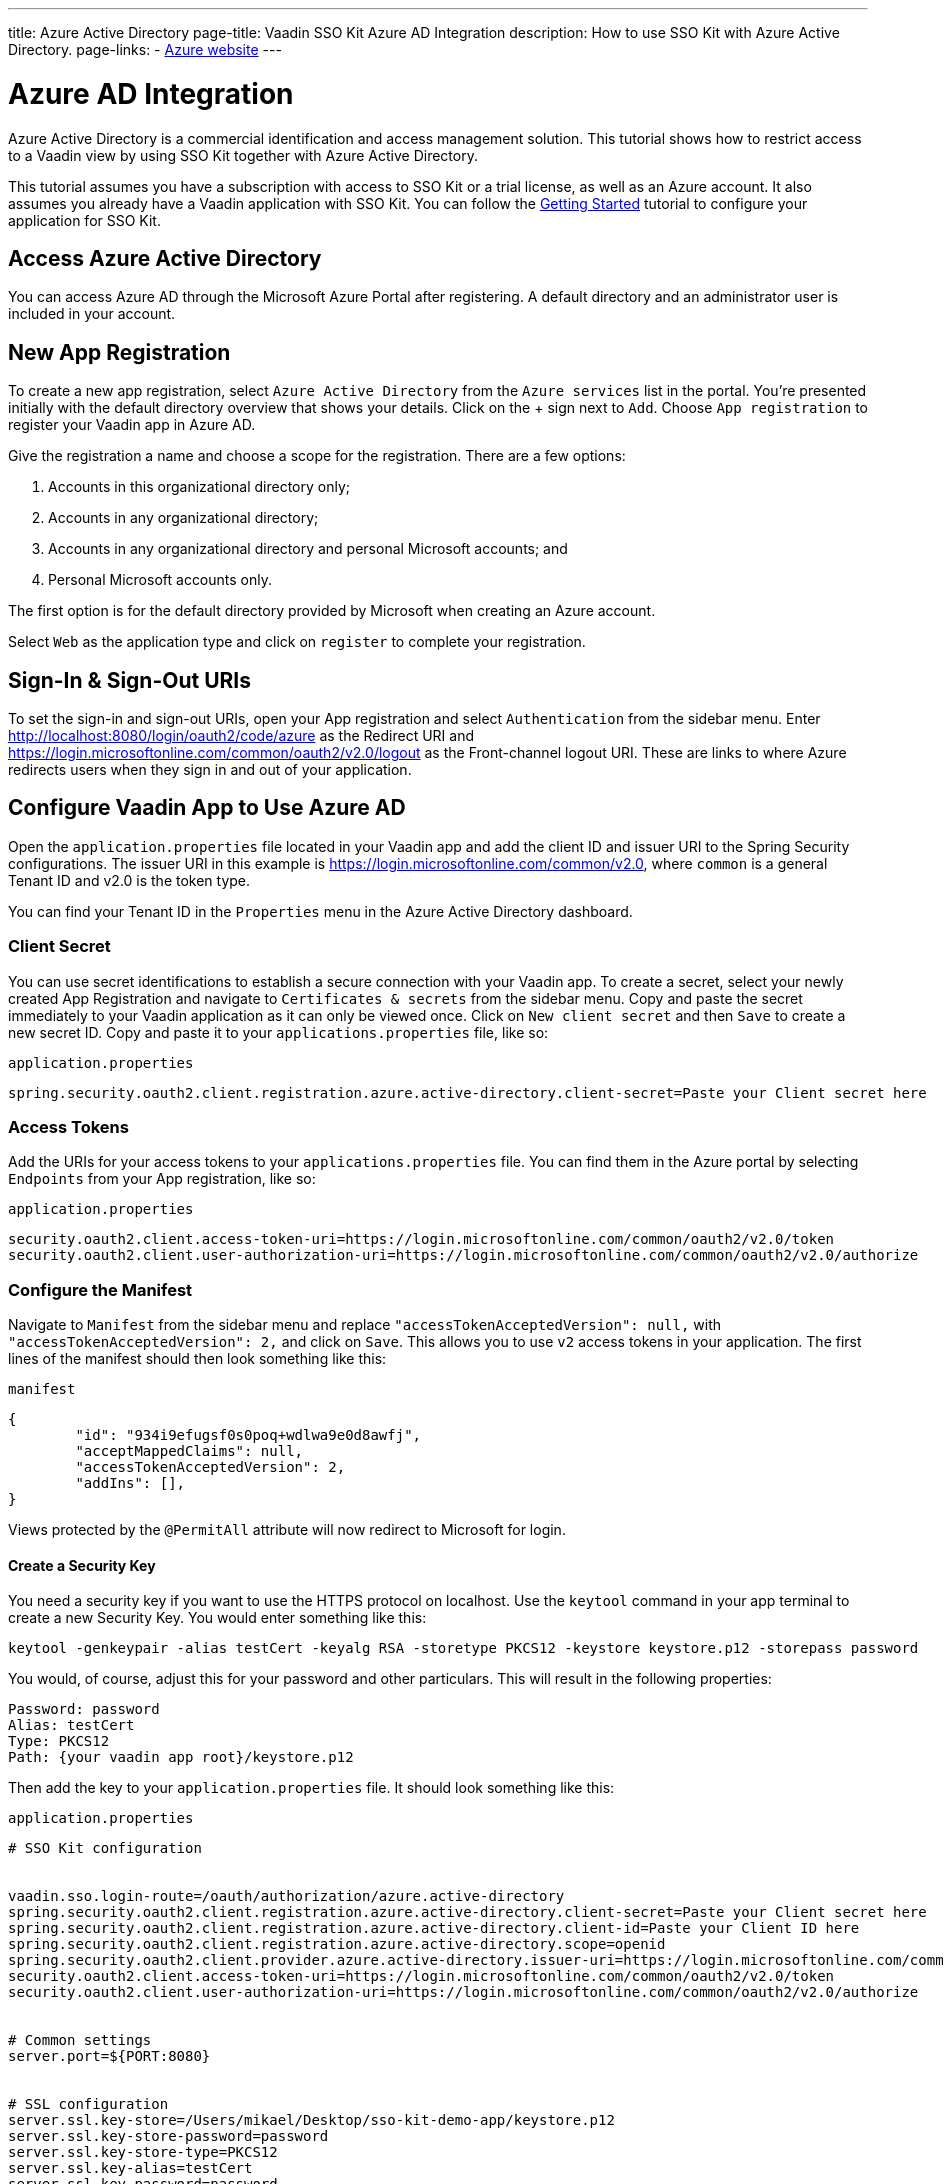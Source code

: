 ---
title: Azure Active Directory
page-title: Vaadin SSO Kit Azure AD Integration 
description: How to use SSO Kit with Azure Active Directory.
page-links:
  - https://www.azure.microsoft.com[Azure website]
---

= Azure AD Integration

Azure Active Directory is a commercial identification and access management solution. This tutorial shows how to restrict access to a Vaadin view by using SSO Kit together with Azure Active Directory.

This tutorial assumes you have a subscription with access to SSO Kit or a trial license, as well as an Azure account. It also assumes you already have a Vaadin application with SSO Kit. You can follow the <<../getting-started#,Getting Started>> tutorial to configure your application for SSO Kit.


== Access Azure Active Directory

You can access Azure AD through the Microsoft Azure Portal after registering. A default directory and an administrator user is included in your account.


== New App Registration

To create a new app registration, select [guilabel]`Azure Active Directory` from the [guilabel]`Azure services` list in the portal. You're presented initially with the default directory overview that shows your details. Click on the &plus; sign next to [guilabel]`Add`. Choose [guilabel]`App registration` to register your Vaadin app in Azure AD. 

Give the registration a name and choose a scope for the registration. There are a few options:

. Accounts in this organizational directory only;
. Accounts in any organizational directory;
. Accounts in any organizational directory and personal Microsoft accounts; and
. Personal Microsoft accounts only.

The first option is for the default directory provided by Microsoft when creating an Azure account.

Select [guilabel]`Web` as the application type and click on [guilabel]`register` to complete your registration.


== Sign-In & Sign-Out URIs

To set the sign-in and sign-out URIs, open your App registration and select [guilabel]`Authentication` from the sidebar menu. Enter http://localhost:8080/login/oauth2/code/azure as the Redirect URI and https://login.microsoftonline.com/common/oauth2/v2.0/logout as the Front-channel logout URI. These are  links to where Azure redirects users when they sign in and out of your application.


== Configure Vaadin App to Use Azure AD

Open the `application.properties` file located in your Vaadin app and add the client ID and issuer URI to the Spring Security configurations. The issuer URI in this example is https://login.microsoftonline.com/common/v2.0, where `common` is a general Tenant ID and v2.0 is the token type.

You can find your Tenant ID in the [guilabel]`Properties` menu in the Azure Active Directory dashboard.


=== Client Secret

You can use secret identifications to establish a secure connection with your Vaadin app. To create a secret, select your newly created App Registration and navigate to [guilabel]`Certificates & secrets` from the sidebar menu. Copy and paste the secret immediately to your Vaadin application as it can only be viewed once. Click on [guilabel]`New client secret` and then [guilabel]`Save` to create a new secret ID. Copy and paste it to your `applications.properties` file, like so:

.`application.properties`
[source,properties]
----
spring.security.oauth2.client.registration.azure.active-directory.client-secret=Paste your Client secret here
----

=== Access Tokens

Add the URIs for your access tokens to your `applications.properties` file. You can find them in the Azure portal by selecting [guilabel]`Endpoints` from your App registration, like so:

.`application.properties`
[source,properties]
----
security.oauth2.client.access-token-uri=https://login.microsoftonline.com/common/oauth2/v2.0/token
security.oauth2.client.user-authorization-uri=https://login.microsoftonline.com/common/oauth2/v2.0/authorize
----


=== Configure the Manifest

Navigate to [guilabel]`Manifest` from the sidebar menu and replace `"accessTokenAcceptedVersion": null,` with `"accessTokenAcceptedVersion": 2,` and click on [guilabel]`Save`. This allows you to use `v2` access tokens in your application. The first lines of the manifest should then look something like this:

.`manifest`
[source,json]
----
{
	"id": "934i9efugsf0s0poq+wdlwa9e0d8awfj",
	"acceptMappedClaims": null,
	"accessTokenAcceptedVersion": 2,
	"addIns": [],
}
----

Views protected by the `@PermitAll` attribute will now redirect to Microsoft for login.

==== Create a Security Key

You need a security key if you want to use the HTTPS protocol on localhost. Use the `keytool` command in your app terminal to create a new Security Key. You would enter something like this:

----
keytool -genkeypair -alias testCert -keyalg RSA -storetype PKCS12 -keystore keystore.p12 -storepass password
----

You would, of course, adjust this for your password and other particulars. This will result in the following properties:

----
Password: password
Alias: testCert
Type: PKCS12
Path: {your vaadin app root}/keystore.p12
----

Then add the key to your `application.properties` file. It should look something like this:

.`application.properties`
[source,properties]
----
# SSO Kit configuration


vaadin.sso.login-route=/oauth/authorization/azure.active-directory
spring.security.oauth2.client.registration.azure.active-directory.client-secret=Paste your Client secret here
spring.security.oauth2.client.registration.azure.active-directory.client-id=Paste your Client ID here
spring.security.oauth2.client.registration.azure.active-directory.scope=openid
spring.security.oauth2.client.provider.azure.active-directory.issuer-uri=https://login.microsoftonline.com/common/
security.oauth2.client.access-token-uri=https://login.microsoftonline.com/common/oauth2/v2.0/token
security.oauth2.client.user-authorization-uri=https://login.microsoftonline.com/common/oauth2/v2.0/authorize


# Common settings
server.port=${PORT:8080}


# SSL configuration
server.ssl.key-store=/Users/mikael/Desktop/sso-kit-demo-app/keystore.p12
server.ssl.key-store-password=password
server.ssl.key-store-type=PKCS12
server.ssl.key-alias=testCert
server.ssl.key-password=password
----


=== Assign Permissions

Users need to provide consent for using the permissions set by the OpenID protocol. They can accept the permissions when signing into your application, or you may grant permission for users as an administrator for testing purposes. 

Select [guilabel]`API Permissions` from the sidebar menu and choose [guilabel]`Add a permission`. Click on [guilabel]`Microsoft Graph` from the menu and then [guilabel]`Delegated permissions`. You can then type `openid` to find it from the list of permissions. Tick the box next to `openid` and click on [guilabel]`Add permissions` at the bottom of the menu.

.Grant consent for your users
[TIP]
If you want to grant consent for your users, you can click on [guilabel]`Grant admin consent for Default Directory` in the API Permissions page.

==== Add New Users

In the Azure developer dashboard, select your directory and select [guilabel]`Users` from the sidebar menu. Click [guilabel]`New user` to start the user creation wizard and fill in the user details. Click on [guilabel]`Create` to create the user.

==== Assign Users to the Application

Navigate to [guilabel]`Enterprise applications` in your directory dashboard. Select your app from the list and select [guilabel]`Users and groups` from the sidebar menu. Add the user to the application by selecting [guilabel]`Add user/group`. Your administrator user account is added already by default.

